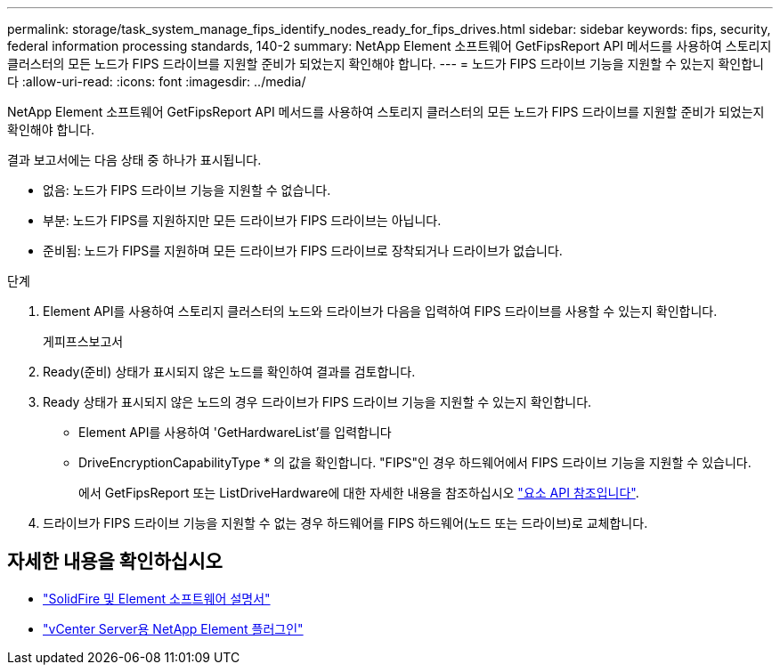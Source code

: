 ---
permalink: storage/task_system_manage_fips_identify_nodes_ready_for_fips_drives.html 
sidebar: sidebar 
keywords: fips, security, federal information processing standards, 140-2 
summary: NetApp Element 소프트웨어 GetFipsReport API 메서드를 사용하여 스토리지 클러스터의 모든 노드가 FIPS 드라이브를 지원할 준비가 되었는지 확인해야 합니다. 
---
= 노드가 FIPS 드라이브 기능을 지원할 수 있는지 확인합니다
:allow-uri-read: 
:icons: font
:imagesdir: ../media/


[role="lead"]
NetApp Element 소프트웨어 GetFipsReport API 메서드를 사용하여 스토리지 클러스터의 모든 노드가 FIPS 드라이브를 지원할 준비가 되었는지 확인해야 합니다.

결과 보고서에는 다음 상태 중 하나가 표시됩니다.

* 없음: 노드가 FIPS 드라이브 기능을 지원할 수 없습니다.
* 부분: 노드가 FIPS를 지원하지만 모든 드라이브가 FIPS 드라이브는 아닙니다.
* 준비됨: 노드가 FIPS를 지원하며 모든 드라이브가 FIPS 드라이브로 장착되거나 드라이브가 없습니다.


.단계
. Element API를 사용하여 스토리지 클러스터의 노드와 드라이브가 다음을 입력하여 FIPS 드라이브를 사용할 수 있는지 확인합니다.
+
게피프스보고서

. Ready(준비) 상태가 표시되지 않은 노드를 확인하여 결과를 검토합니다.
. Ready 상태가 표시되지 않은 노드의 경우 드라이브가 FIPS 드라이브 기능을 지원할 수 있는지 확인합니다.
+
** Element API를 사용하여 'GetHardwareList'를 입력합니다
** DriveEncryptionCapabilityType * 의 값을 확인합니다. "FIPS"인 경우 하드웨어에서 FIPS 드라이브 기능을 지원할 수 있습니다.
+
에서 GetFipsReport 또는 ListDriveHardware에 대한 자세한 내용을 참조하십시오 link:../api/index.html["요소 API 참조입니다"].



. 드라이브가 FIPS 드라이브 기능을 지원할 수 없는 경우 하드웨어를 FIPS 하드웨어(노드 또는 드라이브)로 교체합니다.




== 자세한 내용을 확인하십시오

* https://docs.netapp.com/us-en/element-software/index.html["SolidFire 및 Element 소프트웨어 설명서"]
* https://docs.netapp.com/us-en/vcp/index.html["vCenter Server용 NetApp Element 플러그인"^]

